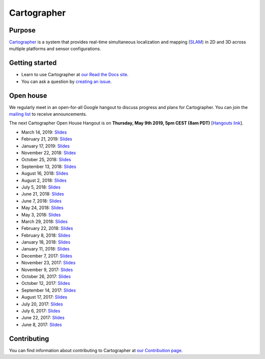.. Copyright 2016 The Cartographer Authors

.. Licensed under the Apache License, Version 2.0 (the "License");
   you may not use this file except in compliance with the License.
   You may obtain a copy of the License at

..      http://www.apache.org/licenses/LICENSE-2.0

.. Unless required by applicable law or agreed to in writing, software
   distributed under the License is distributed on an "AS IS" BASIS,
   WITHOUT WARRANTIES OR CONDITIONS OF ANY KIND, either express or implied.
   See the License for the specific language governing permissions and
   limitations under the License.

============
Cartographer
============

|build| |docs| |license|

Purpose
=======

`Cartographer`_ is a system that provides real-time simultaneous localization
and mapping (`SLAM`_) in 2D and 3D across multiple platforms and sensor
configurations.

|video|

.. _Cartographer: https://github.com/googlecartographer/cartographer
.. _SLAM: https://en.wikipedia.org/wiki/Simultaneous_localization_and_mapping

Getting started
===============

* Learn to use Cartographer at `our Read the Docs site`_.
* You can ask a question by `creating an issue`_.

.. _our Read the Docs site: https://google-cartographer.readthedocs.io
.. _creating an issue: https://github.com/googlecartographer/cartographer_ros/issues/new?labels=question

Open house
==========

We regularly meet in an open-for-all Google hangout to discuss progress and plans for Cartographer.
You can join the `mailing list`_ to receive announcements.

The next Cartographer Open House Hangout is on **Thursday, May 9th 2019, 5pm CEST (8am PDT)** [`Hangouts link`_].

.. _mailing list: https://groups.google.com/forum/#!forum/google-cartographer
.. _Hangouts link: https://staging.talkgadget.google.com/hangouts/_/google.com/cartographeropenhouse

- March 14, 2019: `Slides <https://storage.googleapis.com/cartographer-public-data/cartographer-open-house/190314/slides.pdf>`_
- February 21, 2019: `Slides <https://storage.googleapis.com/cartographer-public-data/cartographer-open-house/190221/slides.pdf>`_
- January 17, 2019: `Slides <https://storage.googleapis.com/cartographer-public-data/cartographer-open-house/190117/slides.pdf>`_
- November 22, 2018: `Slides <https://storage.googleapis.com/cartographer-public-data/cartographer-open-house/181122/slides.pdf>`_
- October 25, 2018: `Slides <https://storage.googleapis.com/cartographer-public-data/cartographer-open-house/181025/slides.pdf>`_
- September 13, 2018: `Slides <https://storage.googleapis.com/cartographer-public-data/cartographer-open-house/180913/slides.pdf>`_
- August 16, 2018: `Slides <https://storage.googleapis.com/cartographer-public-data/cartographer-open-house/180816/slides.pdf>`_
- August 2, 2018: `Slides <https://storage.googleapis.com/cartographer-public-data/cartographer-open-house/180802/slides.pdf>`_
- July 5, 2018: `Slides <https://storage.googleapis.com/cartographer-public-data/cartographer-open-house/180705/slides.pdf>`_
- June 21, 2018: `Slides <https://storage.googleapis.com/cartographer-public-data/cartographer-open-house/180621/slides.pdf>`_
- June 7, 2018: `Slides <https://storage.googleapis.com/cartographer-public-data/cartographer-open-house/180607/slides.pdf>`_
- May 24, 2018: `Slides <https://storage.googleapis.com/cartographer-public-data/cartographer-open-house/180524/slides.pdf>`_
- May 3, 2018: `Slides <https://storage.googleapis.com/cartographer-public-data/cartographer-open-house/180503/slides.pdf>`_
- March 29, 2018: `Slides <https://storage.googleapis.com/cartographer-public-data/cartographer-open-house/180329/slides.pdf>`_
- February 22, 2018: `Slides <https://storage.googleapis.com/cartographer-public-data/cartographer-open-house/180222/slides.pdf>`_
- February 8, 2018: `Slides <https://storage.googleapis.com/cartographer-public-data/cartographer-open-house/180208/slides.pdf>`_
- January 18, 2018: `Slides <https://storage.googleapis.com/cartographer-public-data/cartographer-open-house/180125/slides.pdf>`_
- January 11, 2018: `Slides <https://storage.googleapis.com/cartographer-public-data/cartographer-open-house/180111/slides.pdf>`_
- December 7, 2017: `Slides <https://storage.googleapis.com/cartographer-public-data/cartographer-open-house/171207/slides.pdf>`_
- November 23, 2017: `Slides <https://storage.googleapis.com/cartographer-public-data/cartographer-open-house/171123/slides.pdf>`_
- November 9, 2017: `Slides <https://storage.googleapis.com/cartographer-public-data/cartographer-open-house/171109/slides.pdf>`_
- October 26, 2017: `Slides <https://storage.googleapis.com/cartographer-public-data/cartographer-open-house/171026/slides.pdf>`_
- October 12, 2017: `Slides <https://storage.googleapis.com/cartographer-public-data/cartographer-open-house/171012/slides.pdf>`_
- September 14, 2017: `Slides <https://storage.googleapis.com/cartographer-public-data/cartographer-open-house/170914/slides.pdf>`_
- August 17, 2017: `Slides <https://storage.googleapis.com/cartographer-public-data/cartographer-open-house/170817/slides.pdf>`_
- July 20, 2017: `Slides <https://storage.googleapis.com/cartographer-public-data/cartographer-open-house/170720/slides.pdf>`_
- July 6, 2017: `Slides <https://storage.googleapis.com/cartographer-public-data/cartographer-open-house/170706/slides.pdf>`_
- June 22, 2017: `Slides <https://storage.googleapis.com/cartographer-public-data/cartographer-open-house/170622/sildes.pdf>`_
- June 8, 2017: `Slides <https://storage.googleapis.com/cartographer-public-data/cartographer-open-house/170608/slides.pdf>`_

Contributing
============

You can find information about contributing to Cartographer at `our Contribution
page`_.

.. _our Contribution page: https://github.com/googlecartographer/cartographer/blob/master/CONTRIBUTING.md

.. |build| image:: https://travis-ci.org/googlecartographer/cartographer.svg?branch=master
    :alt: Build Status
    :scale: 100%
    :target: https://travis-ci.org/googlecartographer/cartographer
.. |docs| image:: https://readthedocs.org/projects/google-cartographer/badge/?version=latest
    :alt: Documentation Status
    :scale: 100%
    :target: https://google-cartographer.readthedocs.io/en/latest/?badge=latest
.. |license| image:: https://img.shields.io/badge/License-Apache%202.0-blue.svg
     :alt: Apache 2 license.
     :scale: 100%
     :target: https://github.com/googlecartographer/cartographer/blob/master/LICENSE
.. |video| image:: https://j.gifs.com/wp3BJM.gif
    :alt: Cartographer 3D SLAM Demo
    :scale: 100%
    :target: https://youtu.be/DM0dpHLhtX0

